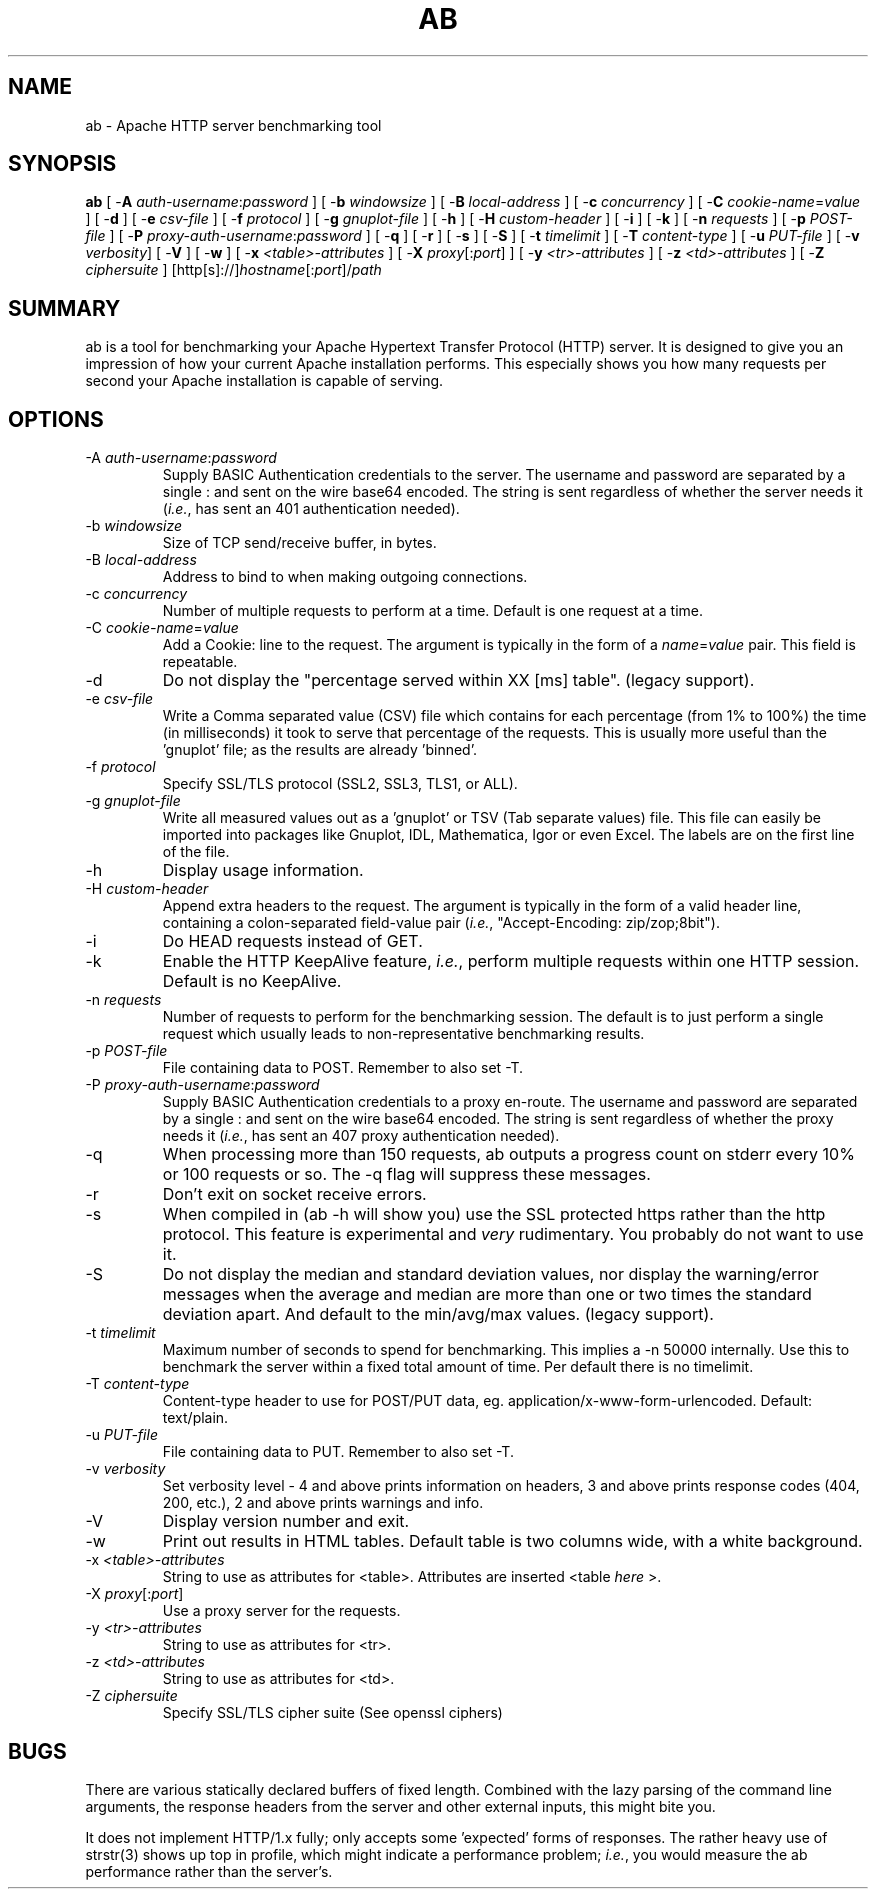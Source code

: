 .\" XXXXXXXXXXXXXXXXXXXXXXXXXXXXXXXXXXXXXXX
.\" DO NOT EDIT! Generated from XML source.
.\" XXXXXXXXXXXXXXXXXXXXXXXXXXXXXXXXXXXXXXX
.de Sh \" Subsection
.br
.if t .Sp
.ne 5
.PP
\fB\\$1\fR
.PP
..
.de Sp \" Vertical space (when we can't use .PP)
.if t .sp .5v
.if n .sp
..
.de Ip \" List item
.br
.ie \\n(.$>=3 .ne \\$3
.el .ne 3
.IP "\\$1" \\$2
..
.TH "AB" 1 "2012-01-09" "Apache HTTP Server" "ab"

.SH NAME
ab \- Apache HTTP server benchmarking tool

.SH "SYNOPSIS"
 
.PP
\fBab\fR [ -\fBA\fR \fIauth-username\fR:\fIpassword\fR ] [ -\fBb\fR \fIwindowsize\fR ] [ -\fBB\fR \fIlocal-address\fR ] [ -\fBc\fR \fIconcurrency\fR ] [ -\fBC\fR \fIcookie-name\fR=\fIvalue\fR ] [ -\fBd\fR ] [ -\fBe\fR \fIcsv-file\fR ] [ -\fBf\fR \fIprotocol\fR ] [ -\fBg\fR \fIgnuplot-file\fR ] [ -\fBh\fR ] [ -\fBH\fR \fIcustom-header\fR ] [ -\fBi\fR ] [ -\fBk\fR ] [ -\fBn\fR \fIrequests\fR ] [ -\fBp\fR \fIPOST-file\fR ] [ -\fBP\fR \fIproxy-auth-username\fR:\fIpassword\fR ] [ -\fBq\fR ] [ -\fBr\fR ] [ -\fBs\fR ] [ -\fBS\fR ] [ -\fBt\fR \fItimelimit\fR ] [ -\fBT\fR \fIcontent-type\fR ] [ -\fBu\fR \fIPUT-file\fR ] [ -\fBv\fR \fIverbosity\fR] [ -\fBV\fR ] [ -\fBw\fR ] [ -\fBx\fR \fI<table>-attributes\fR ] [ -\fBX\fR \fIproxy\fR[:\fIport\fR] ] [ -\fBy\fR \fI<tr>-attributes\fR ] [ -\fBz\fR \fI<td>-attributes\fR ] [ -\fBZ\fR \fIciphersuite\fR ] [http[s]://]\fIhostname\fR[:\fIport\fR]/\fIpath\fR
 

.SH "SUMMARY"
 
.PP
ab is a tool for benchmarking your Apache Hypertext Transfer Protocol (HTTP) server\&. It is designed to give you an impression of how your current Apache installation performs\&. This especially shows you how many requests per second your Apache installation is capable of serving\&.
 

.SH "OPTIONS"
 
 
.TP
-A \fIauth-username\fR:\fIpassword\fR
Supply BASIC Authentication credentials to the server\&. The username and password are separated by a single : and sent on the wire base64 encoded\&. The string is sent regardless of whether the server needs it (\fIi\&.e\&.\fR, has sent an 401 authentication needed)\&.  
.TP
-b \fIwindowsize\fR
Size of TCP send/receive buffer, in bytes\&.  
.TP
-B \fIlocal-address\fR
Address to bind to when making outgoing connections\&.  
.TP
-c \fIconcurrency\fR
Number of multiple requests to perform at a time\&. Default is one request at a time\&.  
.TP
-C \fIcookie-name\fR=\fIvalue\fR
Add a Cookie: line to the request\&. The argument is typically in the form of a \fIname\fR=\fIvalue\fR pair\&. This field is repeatable\&.  
.TP
-d
Do not display the "percentage served within XX [ms] table"\&. (legacy support)\&.  
.TP
-e \fIcsv-file\fR
Write a Comma separated value (CSV) file which contains for each percentage (from 1% to 100%) the time (in milliseconds) it took to serve that percentage of the requests\&. This is usually more useful than the 'gnuplot' file; as the results are already 'binned'\&.  
.TP
-f \fIprotocol\fR
Specify SSL/TLS protocol (SSL2, SSL3, TLS1, or ALL)\&.  
.TP
-g \fIgnuplot-file\fR
Write all measured values out as a 'gnuplot' or TSV (Tab separate values) file\&. This file can easily be imported into packages like Gnuplot, IDL, Mathematica, Igor or even Excel\&. The labels are on the first line of the file\&.  
.TP
-h
Display usage information\&.  
.TP
-H \fIcustom-header\fR
Append extra headers to the request\&. The argument is typically in the form of a valid header line, containing a colon-separated field-value pair (\fIi\&.e\&.\fR, "Accept-Encoding: zip/zop;8bit")\&.  
.TP
-i
Do HEAD requests instead of GET\&.  
.TP
-k
Enable the HTTP KeepAlive feature, \fIi\&.e\&.\fR, perform multiple requests within one HTTP session\&. Default is no KeepAlive\&.  
.TP
-n \fIrequests\fR
Number of requests to perform for the benchmarking session\&. The default is to just perform a single request which usually leads to non-representative benchmarking results\&.  
.TP
-p \fIPOST-file\fR
File containing data to POST\&. Remember to also set -T\&.  
.TP
-P \fIproxy-auth-username\fR:\fIpassword\fR
Supply BASIC Authentication credentials to a proxy en-route\&. The username and password are separated by a single : and sent on the wire base64 encoded\&. The string is sent regardless of whether the proxy needs it (\fIi\&.e\&.\fR, has sent an 407 proxy authentication needed)\&.  
.TP
-q
When processing more than 150 requests, ab outputs a progress count on stderr every 10% or 100 requests or so\&. The -q flag will suppress these messages\&.  
.TP
-r
Don't exit on socket receive errors\&.  
.TP
-s
When compiled in (ab -h will show you) use the SSL protected https rather than the http protocol\&. This feature is experimental and \fIvery\fR rudimentary\&. You probably do not want to use it\&.  
.TP
-S
Do not display the median and standard deviation values, nor display the warning/error messages when the average and median are more than one or two times the standard deviation apart\&. And default to the min/avg/max values\&. (legacy support)\&.  
.TP
-t \fItimelimit\fR
Maximum number of seconds to spend for benchmarking\&. This implies a -n 50000 internally\&. Use this to benchmark the server within a fixed total amount of time\&. Per default there is no timelimit\&.  
.TP
-T \fIcontent-type\fR
Content-type header to use for POST/PUT data, eg\&. application/x-www-form-urlencoded\&. Default: text/plain\&.  
.TP
-u \fIPUT-file\fR
File containing data to PUT\&. Remember to also set -T\&.  
.TP
-v \fIverbosity\fR
Set verbosity level - 4 and above prints information on headers, 3 and above prints response codes (404, 200, etc\&.), 2 and above prints warnings and info\&.  
.TP
-V
Display version number and exit\&.  
.TP
-w
Print out results in HTML tables\&. Default table is two columns wide, with a white background\&.  
.TP
-x \fI<table>-attributes\fR
String to use as attributes for <table>\&. Attributes are inserted <table \fIhere\fR >\&.  
.TP
-X \fIproxy\fR[:\fIport\fR]
Use a proxy server for the requests\&.  
.TP
-y \fI<tr>-attributes\fR
String to use as attributes for <tr>\&.  
.TP
-z \fI<td>-attributes\fR
String to use as attributes for <td>\&.  
.TP
-Z \fIciphersuite\fR
Specify SSL/TLS cipher suite (See openssl ciphers)  
 
.SH "BUGS"
 
.PP
There are various statically declared buffers of fixed length\&. Combined with the lazy parsing of the command line arguments, the response headers from the server and other external inputs, this might bite you\&.
 
.PP
It does not implement HTTP/1\&.x fully; only accepts some 'expected' forms of responses\&. The rather heavy use of strstr(3) shows up top in profile, which might indicate a performance problem; \fIi\&.e\&.\fR, you would measure the ab performance rather than the server's\&.
 
